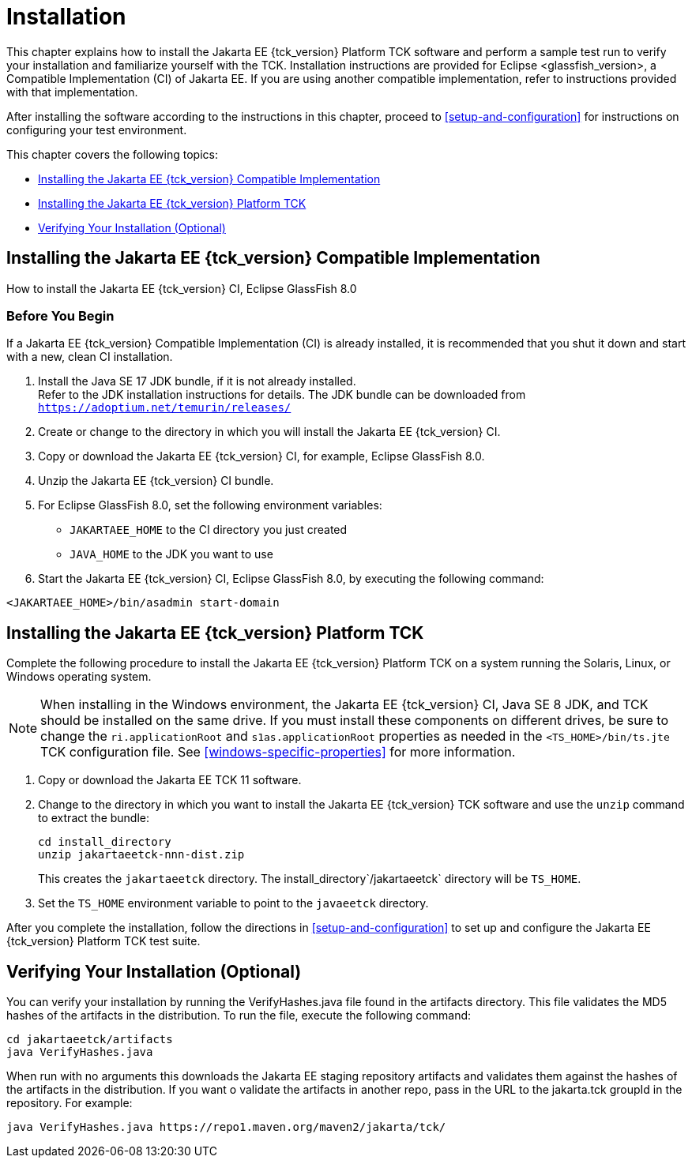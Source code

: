 [[installation]]
= Installation
:glassfish_version: GlassFish 8.0

This chapter explains how to install the Jakarta EE {tck_version} Platform TCK software and
perform a sample test run to verify your installation and familiarize
yourself with the TCK. Installation instructions are provided for Eclipse
<glassfish_version>, a Compatible Implementation (CI) of Jakarta EE. If you are using
another compatible implementation, refer to instructions provided with that
implementation.

After installing the software according to the instructions in this
chapter, proceed to <<setup-and-configuration>> for instructions on configuring your test environment.

This chapter covers the following topics:

* <<installing-the-ci>>
* <<installing-the-jakarta-ee-platform-tck>>
* <<verifying-your-installation-optional>>

[[installing-the-ci]]
== Installing the Jakarta EE {tck_version} Compatible Implementation

How to install the Jakarta EE {tck_version} CI, Eclipse {glassfish_version}

=== Before You Begin

If a Jakarta EE {tck_version} Compatible Implementation (CI) is already installed, it
is recommended that you shut it down and start with a new, clean CI
installation.

1.  Install the Java SE 17 JDK bundle, if it is not already installed. +
Refer to the JDK installation instructions for details. The JDK bundle
can be downloaded from
`https://adoptium.net/temurin/releases/`
2.  Create or change to the directory in which you will install the Jakarta
EE {tck_version} CI.
3.  Copy or download the Jakarta EE {tck_version} CI, for example, Eclipse {glassfish_version}.
4.  Unzip the Jakarta EE {tck_version} CI bundle.
5.  For Eclipse {glassfish_version}, set the following environment variables:
* `JAKARTAEE_HOME` to the CI directory you just created
* `JAVA_HOME` to the JDK you want to use
6.  Start the Jakarta EE {tck_version} CI, Eclipse {glassfish_version}, by executing the following command: +
[source,oac_no_warn]
----
<JAKARTAEE_HOME>/bin/asadmin start-domain
----

[[installing-the-jakarta-ee-platform-tck]]
== Installing the Jakarta EE {tck_version} Platform TCK

Complete the following procedure to install the Jakarta EE {tck_version} Platform TCK on a
system running the Solaris, Linux, or Windows operating system.


[NOTE]
======================================================================

When installing in the Windows environment, the Jakarta EE {tck_version} CI, Java SE 8
JDK, and TCK should be installed on the same drive. If you must install
these components on different drives, be sure to change the
`ri.applicationRoot` and `s1as.applicationRoot` properties as needed in
the `<TS_HOME>/bin/ts.jte` TCK configuration file. See
<<windows-specific-properties>> for more information.

======================================================================


.  Copy or download the Jakarta EE TCK 11 software.
.  Change to the directory in which you want to install the Jakarta EE {tck_version}
TCK software and use the `unzip` command to extract the bundle: 
+
[source,oac_no_warn]
----
cd install_directory
unzip jakartaeetck-nnn-dist.zip
----
+
This creates the `jakartaeetck` directory. The
install_directory`/jakartaeetck` directory will be `TS_HOME`.
.  Set the `TS_HOME` environment variable to point to the `javaeetck`
directory.

After you complete the installation, follow the directions in <<setup-and-configuration>> to set up
and configure the Jakarta EE {tck_version} Platform TCK test suite.

[[verifying-your-installation-optional]]
== Verifying Your Installation (Optional)
You can verify your installation by running the VerifyHashes.java file found in the artifacts directory. This file validates the MD5 hashes of the artifacts in the distribution. To run the file, execute the following command:
[source,oac_no_warn]
----
cd jakartaeetck/artifacts
java VerifyHashes.java
----

When run with no arguments this downloads the Jakarta EE staging repository artifacts and validates them against the hashes of the artifacts in the distribution. If you want o validate the artifacts in another repo, pass in the URL to the jakarta.tck groupId in the repository. For example:
[source,oac_no_warn]
----
java VerifyHashes.java https://repo1.maven.org/maven2/jakarta/tck/
----